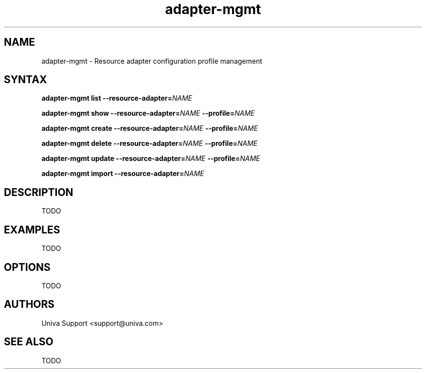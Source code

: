 .\" Copyright 2008-2018 Univa Corporation
.\"
.\" Licensed under the Apache License, Version 2.0 (the "License");
.\" you may not use this file except in compliance with the License.
.\" You may obtain a copy of the License at
.\"
.\"    http://www.apache.org/licenses/LICENSE-2.0
.\"
.\" Unless required by applicable law or agreed to in writing, software
.\" distributed under the License is distributed on an "AS IS" BASIS,
.\" WITHOUT WARRANTIES OR CONDITIONS OF ANY KIND, either express or implied.
.\" See the License for the specific language governing permissions and
.\" limitations under the License.

.TH "adapter-mgmt" "8" "7.0" "Univa" "Tortuga"
.SH "NAME"
.LP
adapter-mgmt - Resource adapter configuration profile management
.SH "SYNTAX"
.LP
\fBadapter-mgmt list\fB --resource-adapter=\fINAME\fB
.LP
\fBadapter-mgmt show\fB --resource-adapter=\fINAME\fB --profile=\fINAME\fB
.LP
\fBadapter-mgmt create\fB --resource-adapter=\fINAME\fB --profile=\fINAME\fB
.LP
\fBadapter-mgmt delete\fB --resource-adapter=\fINAME\fB --profile=\fINAME\fB
.LP
\fBadapter-mgmt update\fB --resource-adapter=\fINAME\fB --profile=\fINAME\fB
.LP
\fBadapter-mgmt import\fB --resource-adapter=\fINAME\fB
.LP
.SH "DESCRIPTION"
.LP
TODO
.SH "EXAMPLES"
.LP
TODO
.SH "OPTIONS"
.LP
TODO
.SH "AUTHORS"
.LP
Univa Support <support@univa.com>
.SH "SEE ALSO"
TODO
.LP
